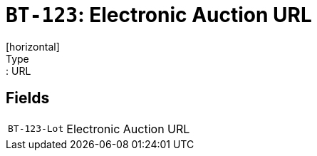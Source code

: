 = `BT-123`: Electronic Auction URL
[horizontal]
Type:: URL
== Fields
[horizontal]
  `BT-123-Lot`:: Electronic Auction URL
